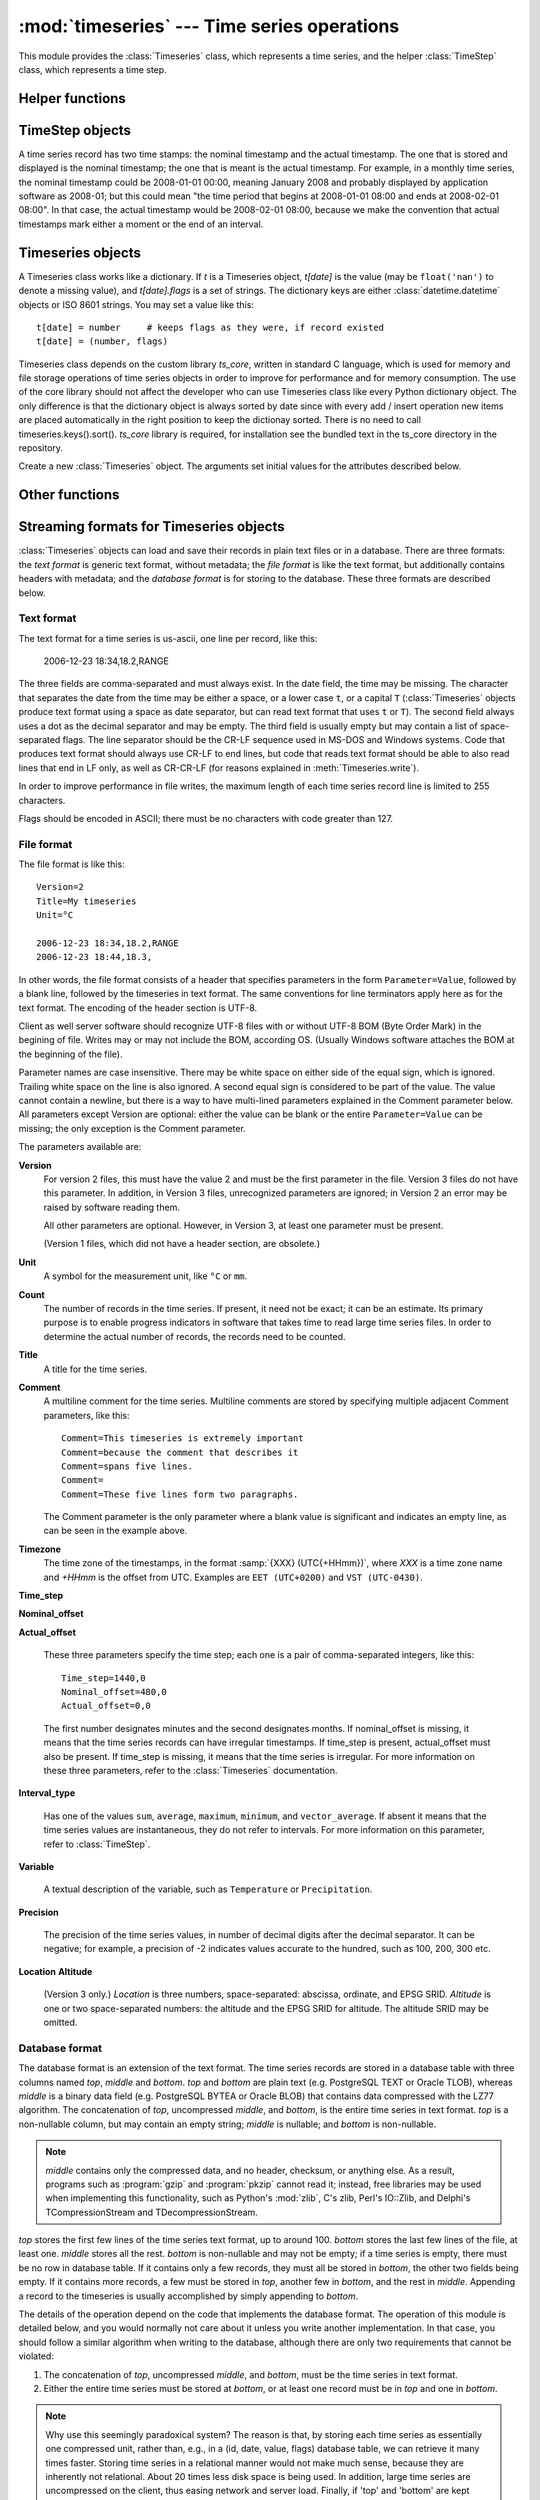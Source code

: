 .. _timeseries:

:mod:`timeseries` --- Time series operations
============================================

.. module:: timeseries
   :synopsis: Timeseries operations.
.. moduleauthor:: Antonis Christofides <anthony@itia.ntua.gr>
.. sectionauthor:: Antonis Christofides <anthony@itia.ntua.gr>

This module provides the :class:`Timeseries` class, which
represents a time series, and the helper :class:`TimeStep` class,
which represents a time step.

Helper functions
----------------

.. function:: add_months_to_datetime(adatetime, months)

   Return a :class:`datetime` object which is *adatetime* plus
   *months*, where *months* is an integer (it can be negative).

   If you try to add one month to, say 2008-03-31, the result will be
   2008-04-30; i.e. if the resulting month does not have enough days
   to use the existing day, the maximum day of that month is used
   instead.

.. function:: date_diff(date1, date2)

   Return the difference *date1* - *date2* as a (months, minutes)
   tuple.  *date1* and *date2* are :class:`datetime` objects. Both
   tuple items are negative if *date1* < *date2*.

   The difference between 2008-03-31 and 2008-04-30 is one month, zero
   minutes (see how :func:`add_months_to_datetime`). Likewise
   for the difference between 2008-03-30 and 2008-04-30. So don't
   expect this function to do miracles in edge cases; you should use
   it only for day<=28, or for differences smaller than 28 days.

.. function:: datestr_diff(datestr1, datestr2)

   Same as :func:`date_diff`, but the arguments are strings formatted
   as ``%Y[-%m[-%d[ %H:%M]]]``. A ``T`` or ``t`` can be used instead
   of a space as a time separator.

.. function:: datetime_from_iso(isostring)

   **Deprecated** (will be removed in pthelma 1.0). This function does
   the same as ``iso8601.parse_date()``; use that one instead.

.. function:: isoformat_nosecs(adatetime[, sep])

   Same as adatetime.isoformat, but without seconds.

.. function:: read_timeseries_tail_from_db(db, id)

    Reads the last record of a time series with id from the database.
    Returns a list of two strings. The first string is the time stamp
    of the last record, the second string is the value.
    *db* is an object that has a :meth:`cursor` method that returns 
    a :pep:`249` Cursor Object. For example, *db* can be a :pep:`249` 
    Connection Object or a :data:`django.db.connection` object. 

.. function:: strip_trailing_zeros(s)

    If s is a string holding a number, return it after deleting extra
    unneeded zeros following the decimal point, and possibly the
    decimal point itself.

TimeStep objects
----------------

A time series record has two time stamps: the nominal timestamp and the
actual timestamp. The one that is stored and displayed is the nominal
timestamp; the one that is meant is the actual timestamp. For example, in a
monthly time series, the nominal timestamp could be 2008-01-01 00:00,
meaning January 2008 and probably displayed by application software as
2008-01; but this could mean "the time period that begins at 2008-01-01
08:00 and ends at 2008-02-01 08:00". In that case, the actual timestamp
would be 2008-02-01 08:00, because we make the convention that actual
timestamps mark either a moment or the end of an interval.

.. class:: TimeStep([length_minutes=0][, length_months=0][, nominal_offset=None][, actual_offset=(0,0)][, interval_type=None])

   .. attribute:: TimeStep.length_minutes
   .. attribute:: TimeStep.length_months

      The number of minutes or months in the time step, for example, a
      daily time series has ``length_minutes=1440``, ``length_months=0``;
      an annual time series has ``length_minutes=0``,
      ``length_months=12``. One of the two must be zero. If both are
      zero, this means that the time series has no particular time
      step (it is irregular).
              
   .. attribute:: TimeStep.interval_type

      Tells if the value is the sum, average, maximum, minimum, or vector
      average of the variable over the interval. Can be
      ``IntervalType.SUM``, etc. If time series records are instant
      values rather than interval, this is 0 or None.

   .. attribute:: TimeStep.nominal_offset

      A pair of integers indicating the number of minutes and months that
      must be added to a round timestamp to get to the nominal timestamp.
      For example, if an hourly time series has timestamps that end in
      :13, such as 01:13, 02:13, etc., then its nominal offset is 13
      minutes, 0 months, i.e., ``(13, 0)``. Monthly time series normally
      have a nominal timestamp of ``(0, 0)``, the timestamps usually
      being of the form 2008-02-01 00:00, meaning "February 2008" and
      usually rendered by application software as 2008-02. Annual
      timestamps have a nominal timestamp which normally has 0 minutes,
      but may have nonzero months; for example, a common offset in Greece
      is 9 months, which means that an annual timestamp is of the form
      2008-10-01 00:00, normally rendered by application software as
      2008-2009, and denoting the hydrological year 2008-2009.

      nominal_offset may be None, meaning that the timestamps can be
      irregular.

   .. attribute:: TimeStep.actual_offset

      A pair of integers indicating the number of minutes and months that
      must be added to the nominal timestamp to get to the actual
      timestamp.  Note the difference from :attr:`nominal_offset`, which
      is the offset from the round timestamp; the :attr:`actual_offset`
      must be added to the nominal offset to find the actual offset from
      the round timestamp. Actual offset for small time steps, such as up
      to daily, is usually zero, except if the nominal timestamp is the
      beginning of an interval, in which case the actual offset is equal
      to the length of the time step, so that the actual timestamp is the
      end of the interval. For monthly and annual time steps, the
      :attr:`actual_offset` is usually 1 and 12 months respectively.  For
      a monthly time series, an :attr:`actual_offset` of (-475, 1) means
      that 2003-11-01 00:00 (normally rendered as 2003-11) denotes the
      interval 2003-10-31 18:05 to 2003-11-30 18:05.

   .. method:: TimeStep.up(timestamp)

      Return the first nominal timestamp that is equal or later than
      *timestamp*.

   .. method:: TimeStep.down(timestamp)

      Return the last nominal timestamp that is equal or earlier than
      *timestamp*.

   .. method:: TimeStep.next(timestamp)

      Return the next nominal timestamp.

   .. method:: TimeStep.previous(timestamp)

      Return the previous nominal timestamp.

   .. method:: TimeStep.actual_timestamp(timestamp)

      Return the actual timestamp that corresponds to the specified
      nominal timestamp.

   .. method:: TimeStep.containing_interval(timestamp)

      This function assumes that the timeseries is an interval, even if
      :attr:`interval_type` is ``None``.  It returns the nominal
      timestamp that denotes the interval that contains the specified
      moment.

   .. method:: TimeStep.interval_endpoints(nominal_timestamp)

      Return, as a tuple, the two actual timestamps of the interval that
      has the specified nominal timestamp.

Timeseries objects
------------------

A Timeseries class works like a dictionary.  If *t* is a Timeseries
object, *t[date]* is the value (may be ``float('nan')`` to denote a
missing value), and *t[date].flags* is a set of strings.  The
dictionary keys are either :class:`datetime.datetime` objects or ISO
8601 strings.  You may set a value like this::

   t[date] = number     # keeps flags as they were, if record existed
   t[date] = (number, flags)

Timeseries class depends on the custom library *ts_core*, written in
standard C language, which is used for memory and file storage operations 
of time series objects in order to improve for performance and for memory 
consumption. The use of the core library should not affect the developer
who can use Timeseries class like every Python dictionary object.
The only difference is that the dictionary object is always sorted
by date since with every add / insert operation new items are 
placed automatically in the right position to keep the dictionay
sorted. There is no need to call timeseries.keys().sort().
*ts_core* library is required, for installation see the bundled
text in the ts_core directory in the repository.

.. class:: Timeseries([id=0, time_step=None, unit='', title='', timezone='', variable='', precision=None, comment='', location={}, driver=Timeseries.SQLDRIVER_PSYCOPG2])

   Create a new :class:`Timeseries` object. The arguments set initial
   values for the attributes described below.
   
   .. attribute:: Timeseries.id

      The id of the time series in the database. This attribute is
      only used by :meth:`read_from_db` and :meth:`write_to_db`.  When
      these methods are called, *id* specifies the id of the time
      series.

   .. attribute:: Timeseries.driver

      The SQL driver used for some specific database operations such
      as blob field writing. It may have the values of
      Timeseries.SQLDRIVER_PSYCOPG2 for PostgreSQL or
      Timeseries.SQLDRIVER_NONE for non database applications.

   .. attribute:: Timeseries.location

      A dictionary containing keys *abscissa*, *ordinate*, *altitude*,
      *srid*, and *asrid*. The first three are floats, and the next
      two are integers. *srid* is the EPSG SRID for *abscissa* and
      *ordinate*, and *asrid* is the EPSG SRID for *altitude*.

   .. attribute:: Timeseries.SQLDRIVER_PSYCOPG2

      A class member used to specify the database driver for
      PostgreSQL access. This is the default driver for Timeseries
      objects.

   .. attribute:: Timeseries.SQLDRIVER_NONE

      A class member used to specify the database driver for
      non database application. Use this driver when you wish not to
      load a database driver such as psycopg2 in your application.

   .. attribute:: Timeseries.time_step

      A :class:`TimeStep` object describing the time step of the time
      series.

   .. attribute:: Timeseries.unit

   .. attribute:: Timeseries.title

   .. attribute:: Timeseries.timezone

   .. attribute:: Timeseries.variable

   .. attribute:: Timeseries.comment

      The above text attributes are informational and can hold
      anything at all; *comment*, in particular, may be multiline
      while the rest should not. They are set by :meth:`read_file` and
      used by :meth:`write_file`. Other than that, they are not used.

   .. attribute:: Timeseries.precision

      This integer attribute specifies the number of decimal digits to
      which the values are precise. It can also be zero or negative;
      if, for example, it is -2, values are precise to the hundred.

      The attribute is set by :meth:`read_file` and used by
      :meth:`write_file`. It is currently not used anywhere else
      within the class, but a user interface that displays values to
      the user might use it in order to determine how many decimal
      digits to display. It can be None, meaning unknown or unset.

   .. method:: Timeseries.read(fp)

      Read time series from the filelike object *fp*, which must be in
      :ref:`text format <textformat>`; preserve original contents
      (unless overwritten).

   .. method:: Timeseries.write(fp[, start][, end])

      Write time series to the filelike object *fp*, in :ref:`text
      format <textformat>`. If :class:`datetime.datetime` objects *start*
      and *end* are mentioned, only write that range.

      In accordance with the :ref:`text format specification
      <textformat>`, time series are written using the CR-LF sequence
      to terminate lines. In order to produce fully compliant files,
      care should be taken that *fp*, or any subsequent operations on
      *fp*, do not perform text translation; otherwise, it may result
      in lines being terminated with CR-CR-LF. If *fp* is a file, it
      should have been opened in binary mode.

   .. method:: Timeseries.write_plain_values(fp, [nullstr=''])

      Write plain values to a filelike object *fp*, in a csv like
      format but without the c of csv. Each line of the text file
      contains one value only representing the actual value of the nth
      step of the time series. No timestamp or flags are specified.
      Null values are represented with the *nullstr* sequence; default
      is an empty string causing empty lines for null value records.

   .. method:: Timeseries.read_file(fp)

      Read time series from the filelike object *fp*, which must be in
      :ref:`file format <fileformat>`; preserve original contents
      (unless overwritten).

   .. method:: Timeseries.write_file(fp, version=2)

      Write time series to the filelike object *fp*, in :ref:`file
      format <fileformat>`. *version* specifies the version of the
      file to write; it can be 2 or 3.

      See also :meth:`write` for information on the handling of the
      line terminators.
      
   .. method:: Timeseries.read_from_db(db[, bottom_only=False])

      Read time series from a relational database. The original object
      contents are deleted. *db* is an object that has a
      :meth:`cursor` method that returns a :pep:`249` Cursor Object.
      For example, *db* can be a :pep:`249` Connection Object or a
      :data:`django.db.connection` object. If *bottom_only* is set to
      True, only the bottom part is returned.

   .. method:: Timeseries.blob_create(s)

      This method is for internal use by Timeseries.write_to_db
      method. Creates a BLOB instance (such as bytea in PostgreSQL)
      according to driver attribute of the Timeseries object, by
      encoding the stream object s.

   .. method:: Timeseries.write_to_db(db[, transaction=None, commit=True])

      Write time series to database, entirely overwriting any existing
      with the same id. Note that only the data are written, and not
      any metadata such as time step information.

      *db* is an object that has a :meth:`cursor` method that returns a
      :pep:`249` Cursor Object. For example, *db* can be a :pep:`249`
      Connection Object or a :data:`django.db.connection` object.

      This method also needs to be able to commit and rollback (unless
      *commit* is ``False``), and therefore it needs an object that
      has methods :meth:`commit()` and :meth:`rollback`. If
      *transaction* is None, it is assumed that *db* has these
      methods; otherwise, *transaction* is used.  If *db* is a
      :pep:`249` Connection Object, you can therefore leave
      *transaction* unspecified; but if *db* is, for example, a
      :data:`django.db.connection` object, then you should set
      *transaction* to :data:`django.db.transaction`.

      If *commit* is ``False``, then the time series are written to
      the database without being committed (in that case, you don't
      need to specify *transaction*).

      .. _Performing raw SQL queries: http://docs.djangoproject.com/en/dev/topics/db/sql/

   .. method:: Timeseries.append_to_db(db[, transaction=None, commit=True])
     
      Append the contained records to the time series stored in the
      database. The arguments are the same as those for
      :meth:`write_to_db`. All the records must have a timestamp later
      than that of any already existing records in the database;
      otherwise, :exc:`ValueError` is raised.

   .. method:: Timeseries.append(b)

      The same as :meth:`update`, except that it checks that all the
      records of *b* have timestamps later than ``Timeseries``; otherwise, 
      :exc:`ValueError` is raised.

   .. method:: Timeseries.bounding_dates()

      Return the start and end dates as a tuple of
      :class:`datetime.datetime` objects.

   .. method:: Timeseries.delete_items(date1, date2)

      Deletes the items from *date1* to *date2* inclusive (it is not needed for
      items with exactly these dates to exist).

   .. method:: Timeseries.items([pos=None])

      Same as inherited but returns the items in order. In other
      words, it returns an ordered list of (date, value) tuples, where
      *date* is a datetime_ object and *value* is a float object that
      also has a *flags* attribute.
      By specifying a ``pos`` index, only the item with that index in
      return. ``pos`` should be between 0, ``len(ts)-1`` or else an
      IndexError is raised.

      .. _datetime: http://docs.python.org/lib/module-time.html#time.datetime

   .. method:: Timeseries.index(date[, downwards=False])

      Return the index in :meth:`~Timeseries.items()` that has the
      specified date, or, if no such item exists, and
      :samp:`{downwards}=False`, return the index of the item
      immediately after *date*; if an item with *date* does not exist,
      and :samp:`{downwards}=True`, return the index of the item
      immediately before *date*.

   .. method:: Timeseries.item(date[, downwards=False])

      Same as :meth:`~Timeseries.index()`, but instead of the index
      return the item. The item is returned as a (date, value) tuple,
      where *date* is a datetime_ object and *value* is a float object
      that also has a *flags* attribute.

   .. method:: Timeseries.min([start_date=None], [end_date=None])
               Timeseries.max([start_date=None], [end_date=None])
               Timeseries.average([start_date=None], [end_date=None])
               Timeseries.sum([start_date=None], [end_date=None])

      Return minimum, maximum, average, or sum of the time series. If
      *start_date* and/or *end_date* are specified, the result is the
      minimum, maximum or average value for the specified interval.

      If the value cannot be computed (e.g. because the time series
      does not have any not-null values in the specified interval),
      these functions return ``float("NaN")``, with the exception of
      :meth:`sum`, which returns zero.

   .. method:: Timeseries.aggregate(target_step[, missing_allowed=0.0][, missing_flag][, last_incomplete=False][, all_incomplete=False])

      Process the time series, produce two new time series, and return
      these new time series as a tuple.  The first of these series is the
      aggregated series; the second one is the number of missing values
      in each time step (more on this below). Both produced time series
      have a time step of *target_step*, which must be a
      :class:`TimeStep` object.  The *nominal_offset*, *actual_offset*,
      and *interval_type* attributes of *target_step* are taken into
      account during aggregation; so if, for example, *target_step* is
      one day with ``nominal_offset=(480,0)``, ``actual_offset=(0,0)``,
      and an *interval_type* of ``IntervalType.SUM``, then aggregation is
      performed so that, in the resulting time series, a record with
      timestamp 2008-01-17 08:00 contains the sum of the values of the
      source series from 2008-01-16 08:00 to 2008-01-17 08:00.

      If *target_step.interval_type* is ``IntervalType.VECTOR_AVERAGE``,
      then the source records are considered to be directions in degrees
      (as in a wind direction time series); each produced record is the
      direction in degrees of the sum of the unit vectors whose direction
      is specified by the source records.

      If *target_step.interval_type* is ``None``, corresponding to
      instantaneous values, then for each record of the destination
      series, a record from the source time series is selected if this
      has the same nominal step. If a record is not found, then the
      resulting record is set as NULL.

      If some of the source records corresponding to a destination record
      are missing, *missing_allowed* specifies what will be done. If the
      ratio of missing values to existing values in the source record is
      greater than *missing_allowed*, the resulting destination record is
      null; otherwise, the destination record is derived even though some
      records are missing.  In that case, the flag specified by
      *missing_flag* is raised in the destination record. The second time
      series returned in the return tuple contains, for each destination
      record, a record with the same date, containing the number of
      missing source values for that destination record.

      If *last_incomplete* set to True, then the last record
      of the destination time series, can be derived from an
      incomplete month, year etc. If *all_incomplete* is set to True,
      then all the destination records are from aggregation to the
      same point as the last incomplete record. This is usefull to
      find i.e. the rainfall up to the same day for the year, when
      that day is the last daily record to be aggregated.

Other functions
---------------

.. function:: identify_events(ts_list, start_threshold, ntimeseries_start_threshold, time_separator, [, end_threshold=None, ntimeseries_end_threshold=None, start_date=None, end_date=None, reverse=False])

      Find precipitation or extreme events in the :class:`Timeseries`
      sequence *ts_list*. An event is defined as a time interval at
      the start of which there is a value at least *start_threshold*
      in at least *ntimeseries_start_threshold* time series, at the
      end of which there is a value less than *end_threshold* in at
      least all but *ntimeseries_end_threshold* time series, and
      separated by at least *time_separator* from the nearest similar
      event. Only the interval between *start_date* and *end_date* is
      examined, and all time series should have the same time stamps
      within that interval. If *reverse* is :const:`True`, then the
      function finds events where the values become less than the
      thresholds instead of greater (e.g. cold events). Returns the
      events as a sequence of :samp:`({start_date}, {end_date})` pairs.
      *end_threshold* defaults to *start_threshold*, and
      *ntimeseries_end_threshold* defaults to
      *ntimeseries_start_threshold*. All dates are
      :class:`datetime.datetime` objects; *time_separator* is a
      :class:`datetime.timedelta` object.

Streaming formats for Timeseries objects
----------------------------------------

:class:`Timeseries` objects can load and save their records in plain
text files or in a database. There are three formats: the *text
format* is generic text format, without metadata; the *file format* is
like the text format, but additionally contains headers with metadata;
and the *database format* is for storing to the database. These three
formats are described below.

.. _textformat:

Text format
^^^^^^^^^^^

The text format for a time series is us-ascii, one line per record,
like this:

    2006-12-23 18:34,18.2,RANGE

The three fields are comma-separated and must always exist.  In the
date field, the time may be missing. The character that separates the
date from the time may be either a space, or a lower case ``t``, or a
capital ``T`` (:class:`Timeseries` objects produce text format using a
space as date separator, but can read text format that uses ``t`` or
``T``). The second field always uses a dot as the decimal separator
and may be empty.  The third field is usually empty but may contain a
list of space-separated flags. The line separator should be the CR-LF
sequence used in MS-DOS and Windows systems. Code that produces text
format should always use CR-LF to end lines, but code that reads text
format should be able to also read lines that end in LF only, as well
as CR-CR-LF (for reasons explained in :meth:`Timeseries.write`).

In order to improve performance in file writes, the maximum length of
each time series record line is limited to 255 characters. 

Flags should be encoded in ASCII; there must be no characters with
code greater than 127.

.. _fileformat:

File format
^^^^^^^^^^^

The file format is like this::

    Version=2
    Title=My timeseries
    Unit=°C

    2006-12-23 18:34,18.2,RANGE
    2006-12-23 18:44,18.3,

In other words, the file format consists of a header that specifies
parameters in the form ``Parameter=Value``, followed by a blank line,
followed by the timeseries in text format. The same conventions for
line terminators apply here as for the text format. The encoding of
the header section is UTF-8. 

Client as well server software should recognize UTF-8 files with
or without UTF-8 BOM (Byte Order Mark) in the begining of file.
Writes may or may not include the BOM, according OS. (Usually
Windows software attaches the BOM at the beginning of the file).

Parameter names are case insensitive.  There may be white space on
either side of the equal sign, which is ignored. Trailing white space
on the line is also ignored. A second equal sign is considered to be
part of the value. The value cannot contain a newline, but there is a
way to have multi-lined parameters explained in the Comment parameter
below. All parameters except Version are optional: either the value
can be blank or the entire ``Parameter=Value`` can be missing; the
only exception is the Comment parameter.

The parameters available are:

**Version**
    For version 2 files, this must have the value 2 and must be the
    first parameter in the file. Version 3 files do not have this
    parameter. In addition, in Version 3 files, unrecognized
    parameters are ignored; in Version 2 an error may be raised by
    software reading them.

    All other parameters are optional. However, in Version 3, at least
    one parameter must be present.

    (Version 1 files, which did not have a header section, are
    obsolete.)

**Unit**
    A symbol for the measurement unit, like ``°C`` or ``mm``.

**Count**
    The number of records in the time series. If present, it need not
    be exact; it can be an estimate. Its primary purpose is to enable
    progress indicators in software that takes time to read large
    time series files. In order to determine the actual number of
    records, the records need to be counted.

**Title**
    A title for the time series.

**Comment**
    A multiline comment for the time series. Multiline comments are
    stored by specifying multiple adjacent Comment parameters, like
    this::

        Comment=This timeseries is extremely important
        Comment=because the comment that describes it
        Comment=spans five lines.
        Comment=
        Comment=These five lines form two paragraphs.

    The Comment parameter is the only parameter where a blank value is
    significant and indicates an empty line, as can be seen in the
    example above.

**Timezone**
    The time zone of the timestamps, in the format :samp:`{XXX}
    (UTC{+HHmm})`, where *XXX* is a time zone name and *+HHmm* is the
    offset from UTC. Examples are ``EET (UTC+0200)`` and ``VST
    (UTC-0430)``.

**Time_step**

**Nominal_offset**

**Actual_offset**

    These three parameters specify the time step; each one is a pair
    of comma-separated integers, like this::

        Time_step=1440,0
        Nominal_offset=480,0
        Actual_offset=0,0

    The first number designates minutes and the second designates
    months. If nominal_offset is missing, it means that the time
    series records can have irregular timestamps. If time_step is
    present, actual_offset must also be present. If time_step is
    missing, it means that the time series is irregular.  For more
    information on these three parameters, refer to the
    :class:`Timeseries` documentation.

**Interval_type**

    Has one of the values ``sum``, ``average``, ``maximum``,
    ``minimum``, and ``vector_average``. If absent it means that the
    time series values are instantaneous, they do not refer to
    intervals. For more information on this parameter, refer to
    :class:`TimeStep`.

**Variable**
    
    A textual description of the variable, such as ``Temperature`` or
    ``Precipitation``.

**Precision**

    The precision of the time series values, in number of decimal
    digits after the decimal separator. It can be negative; for
    example, a precision of -2 indicates values accurate to the
    hundred, such as 100, 200, 300 etc.

**Location**
**Altitude**

    (Version 3 only.) *Location* is three numbers, space-separated:
    abscissa, ordinate, and EPSG SRID. *Altitude* is one or two
    space-separated numbers: the altitude and the EPSG SRID for
    altitude. The altitude SRID may be omitted.

.. _databaseformat:

Database format
^^^^^^^^^^^^^^^

The database format is an extension of the text format.  The time
series records are stored in a database table with three columns named
*top*, *middle* and *bottom*.  *top* and *bottom* are plain text (e.g.
PostgreSQL TEXT or Oracle TLOB), whereas *middle* is a binary data
field (e.g. PostgreSQL BYTEA or Oracle BLOB) that contains data
compressed with the LZ77 algorithm. The concatenation of *top*,
uncompressed *middle*, and *bottom*, is the entire time series in text
format. *top* is a non-nullable column, but may contain an empty
string; *middle* is nullable; and *bottom* is non-nullable.

.. admonition:: Note

    *middle* contains only the compressed data, and no header, checksum,
    or anything else. As a result, programs such as :program:`gzip` and
    :program:`pkzip` cannot read it; instead, free libraries may be
    used when implementing this functionality, such as Python's
    :mod:`zlib`, C's zlib, Perl's IO::Zlib, and Delphi's
    TCompressionStream and TDecompressionStream.

*top* stores the first few lines of the time series text format, up to
around 100. *bottom* stores the last few lines of the file, at least
one. *middle* stores all the rest.  *bottom* is non-nullable and may
not be empty; if a time series is empty, there must be no row in
database table. If it contains only a few records, they must all be
stored in *bottom*, the other two fields being empty. If it contains
more records, a few must be stored in *top*, another few in *bottom*,
and the rest in *middle*.  Appending a record to the timeseries is
usually accomplished by simply appending to *bottom*.

The details of the operation depend on the code that implements the
database format. The operation of this module is detailed below, and
you would normally not care about it unless you write another
implementation. In that case, you should follow a similar algorithm
when writing to the database, although there are only two requirements
that cannot be violated:

1. The concatenation of *top*, uncompressed *middle*, and *bottom*,
   must be the time series in text format.
2. Either the entire time series must be stored at *bottom*, or at
   least one record must be in *top* and one in *bottom*.

.. admonition:: Note

   Why use this seemingly paradoxical system? The reason is that, by
   storing each time series as essentially one compressed unit, rather
   than, e.g., in a (id, date, value, flags) database table, we can
   retrieve it many times faster. Storing time series in a relational
   manner would not make much sense, because they are inherently not
   relational. About 20 times less disk space is being used. In
   addition, large time series are uncompressed on the client, thus
   easing network and server load. Finally, if 'top' and 'bottom' are
   kept small, it is very fast to perform the frequently needed
   operations of retrieving the first and last records and appending a
   record.  All other operations must practically retrieve/update the
   entire time series, which experience has shown that it is what is
   done anyway.

The database table must be complemented with two database functions,
*timeseries_start_date* and *timeseries_end_date*, which accept a
single *id* argument and return the start or end date of the time
series. For example::

    hydrotest=> select timeseries_start_date(696), timeseries_end_date(696);
     timeseries_start_date | timeseries_end_date 
    -----------------------+---------------------
     1950-08-01 08:00:00   | 1997-03-31 08:00:00
    (1 row)


The algorithm used by this module for storing timeseries is as
follows: Let *MAX_ALL_BOTTOM* be the maximum number of records that a
time series may have if it is to be entirely stored in *bottom*;
*ROWS_IN_TOP_BOTTOM* the number of time series records in *top* and in
*bottom*; *MAX_BOTTOM* the maximum number of records allowed in
*bottom*; and *MAX_BOTTOM_NOISE* noise to be added or subtracted (more
on this below). At the time of this writing, these constants have the
values 40, 5, 100 and 10 respectively.

When a time series is to be entirely written to the database (i.e.
merely appending rows), it is written as follows:

* If it contains up to *MAX_ALL_BOTTOM* records, it is stored in
  *bottom*, with *top* and *middle* being empty.
* Otherwise, the top *ROWS_IN_TOP_BOTTOM* records are stored in *top*,
  the bottom *ROWS_IN_TOP_BOTTOM* records are stored in *bottom*, and
  the rest are stored in *middle*.

When appending to the database, the operation is as follows:

* First, a random number, uniformly distributed between
  -*MAX_BOTTOM_NOISE* and +*MAX_BOTTOM_NOISE*, is calculated and added
  to *MAX_BOTTOM*.
* If, after appending, *bottom* would not have more records than the
  calculated number, records are merely appended to *bottom*.
* Otherwise, the entire time series is read from *top*, *middle* and
  *bottom*, and is appended to. The existing *top*, *middle* and
  *bottom* are subsequently discarded and the time series is entirely
  written to the databse.

This is done in order to avoid *bottom* from growing too much. The
reason noise is being used is in order to avoid reaching circumstances
where 20 or so time series will be repacked altogether. For example,
consider a program that every 10 minutes appends data from an
automatic meteorological station with 20 sensors that measure 20
timeseries. With ``MAX_BOTTOM=100`` and ``ROWS_IN_TOP_BOTTOM=5``, it
is possible that every 95 updates all 20 time series would have to be
repacked, which can be a great load. But if we add a random ±10 to the
test, then once in a while one or two time series will be repacked.
